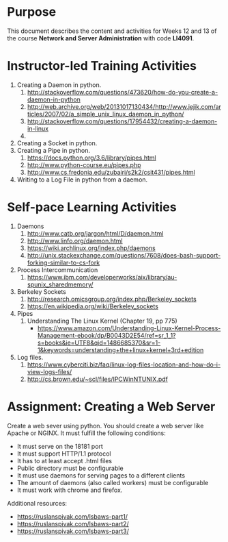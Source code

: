 #+LATEX_CLASS: lecture-document-udlap
#+TITLE:
#+OPTIONS: H:1 toc:nil
#+HTML_DOCTYPE:

#+BEGIN_EXPORT latex
\renewcommand{\thecareer}{Computer Systems Engineering}
\renewcommand{\thedocumenttitle}{Weeks 12, 13}
\renewcommand{\theterm}{Spring 2017}
\renewcommand{\thecoursename}{Network and Server Laboratory}
\renewcommand{\thecoursecode}{LIS4091}
\makeheadfoot
#+END_EXPORT

* Purpose
  This document describes the content and activities for Weeks 12 and 13 of the course
  *Network and Server Administration* with code *LI4091*.  

* Instructor-led Training Activities
  1. Creating a Daemon in python.
     1. http://stackoverflow.com/questions/473620/how-do-you-create-a-daemon-in-python
     2. http://web.archive.org/web/20131017130434/http://www.jejik.com/articles/2007/02/a_simple_unix_linux_daemon_in_python/
     3. http://stackoverflow.com/questions/17954432/creating-a-daemon-in-linux
     4. 
  2. Creating a Socket in python.
  3. Creating a Pipe in python.
     1. https://docs.python.org/3.6/library/pipes.html
     2. http://www.python-course.eu/pipes.php
     3. http://www.cs.fredonia.edu/zubairi/s2k2/csit431/pipes.html
  4. Writing to a Log File in python from a daemon.

* Self-pace Learning Activities
  1. Daemons
     1. http://www.catb.org/jargon/html/D/daemon.html
     2. http://www.linfo.org/daemon.html
     3. https://wiki.archlinux.org/index.php/daemons
     4. http://unix.stackexchange.com/questions/7608/does-bash-support-forking-similar-to-cs-fork
  2. Process Intercommunication
     1. https://www.ibm.com/developerworks/aix/library/au-spunix_sharedmemory/
  3. Berkeley Sockets
     1. http://research.omicsgroup.org/index.php/Berkeley_sockets
     2. https://en.wikipedia.org/wiki/Berkeley_sockets
  4. Pipes
     1. Understanding The Linux Kernel (Chapter 19, pp 775)
        + https://www.amazon.com/Understanding-Linux-Kernel-Process-Management-ebook/dp/B0043D2E54/ref=sr_1_1?s=books&ie=UTF8&qid=1486685370&sr=1-1&keywords=understanding+the+linux+kernel+3rd+edition
  5. Log files.
     1. https://www.cyberciti.biz/faq/linux-log-files-location-and-how-do-i-view-logs-files/
     2. http://cs.brown.edu/~scl/files/IPCWinNTUNIX.pdf

* Assignment: Creating a Web Server
  Create a web sever using python.
  You should create a web server like Apache or NGINX. It must fulfill the following
  conditions:
  + It must serve on the 18181 port
  + It must support HTTP/1.1 protocol
  + It has to at least accept .html files
  + Public directory must be configurable
  + It must use daemons for serving pages to a different clients
  + The amount of daemons (also called workers) must be configurable
  + It must work with chrome and firefox.
  
  Additional resources: 
  + https://ruslanspivak.com/lsbaws-part1/
  + [[https://ruslanspivak.com/lsbaws-part2/]]
  + [[https://ruslanspivak.com/lsbaws-part3/]]

